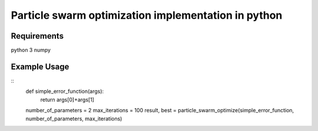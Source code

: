 Particle swarm optimization implementation in python
=======================

Requirements
----
python 3
numpy

Example Usage
----
::
    def simple_error_function(args):
        return args[0]+args[1]

    number_of_parameters = 2
    max_iterations = 100
    result, best = particle_swarm_optimize(simple_error_function, number_of_parameters, max_iterations)